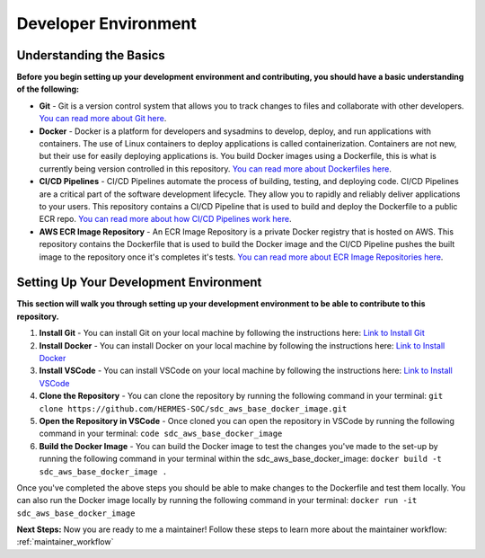 .. _dev_env:

Developer Environment
=====================

Understanding the Basics
------------------------

**Before you begin setting up your development environment and contributing, you should have a basic understanding of the following:**

* **Git** - Git is a version control system that allows you to track changes to files and collaborate with other developers. `You can read more about Git here  <https://git-scm.com/docs/gittutorial>`_.

* **Docker** - Docker is a platform for developers and sysadmins to develop, deploy, and run applications with containers. The use of Linux containers to deploy applications is called containerization. Containers are not new, but their use for easily deploying applications is. You build Docker images using a Dockerfile, this is what is currently being version controlled in this repository. `You can read more about Dockerfiles here <https://docs.docker.com/develop/develop-images/dockerfile_best-practices/>`_.


* **CI/CD Pipelines** - CI/CD Pipelines automate the process of building, testing, and deploying code. CI/CD Pipelines are a critical part of the software development lifecycle. They allow you to rapidly and reliably deliver applications to your users. This repository contains a CI/CD Pipeline that is used to build and deploy the Dockerfile to a public ECR repo. `You can read more about how CI/CD Pipelines work here <https://docs.aws.amazon.com/whitepapers/latest/practicing-continuous-integration-continuous-delivery/what-is-continuous-integration-and-continuous-deliverydeployment.html>`_.


* **AWS ECR Image Repository** - An ECR Image Repository is a private Docker registry that is hosted on AWS. This repository contains the Dockerfile that is used to build the Docker image and the CI/CD Pipeline pushes the built image to the repository once it's completes it's tests. `You can read more about ECR Image Repositories here <https://docs.aws.amazon.com/AmazonECR/latest/userguide/Repositories.html>`_.

Setting Up Your Development Environment
---------------------------------------
**This section will walk you through setting up your development environment to be able to contribute to this repository.**

1. **Install Git** - You can install Git on your local machine by following the instructions here: `Link to Install Git <https://git-scm.com/book/en/v2/Getting-Started-Installing-Git>`_

2. **Install Docker** - You can install Docker on your local machine by following the instructions here: `Link to Install Docker <https://docs.docker.com/get-docker/>`_

3. **Install VSCode** - You can install VSCode on your local machine by following the instructions here: `Link to Install VSCode <https://code.visualstudio.com/download>`_

4. **Clone the Repository** - You can clone the repository by running the following command in your terminal: ``git clone https://github.com/HERMES-SOC/sdc_aws_base_docker_image.git``

5. **Open the Repository in VSCode** - Once cloned you can open the repository in VSCode by running the following command in your terminal: ``code sdc_aws_base_docker_image``

6. **Build the Docker Image** - You can build the Docker image to test the changes you've made to the set-up by running the following command in your terminal within the sdc_aws_base_docker_image: ``docker build -t sdc_aws_base_docker_image .``

Once you've completed the above steps you should be able to make changes to the Dockerfile and test them locally. You can also run the Docker image locally by running the following command in your terminal: ``docker run -it sdc_aws_base_docker_image``


**Next Steps:**
Now you are ready to me a maintainer! Follow these steps to learn more about the maintainer workflow: :ref:`maintainer_workflow`
